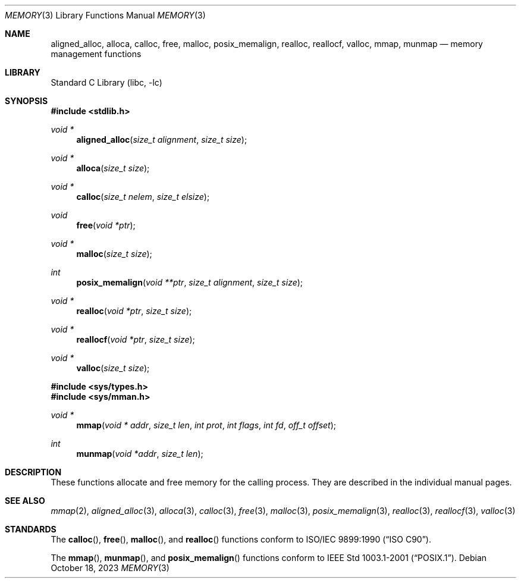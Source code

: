 .\" Copyright (c) 1991, 1993
.\"	The Regents of the University of California.  All rights reserved.
.\"
.\" Redistribution and use in source and binary forms, with or without
.\" modification, are permitted provided that the following conditions
.\" are met:
.\" 1. Redistributions of source code must retain the above copyright
.\"    notice, this list of conditions and the following disclaimer.
.\" 2. Redistributions in binary form must reproduce the above copyright
.\"    notice, this list of conditions and the following disclaimer in the
.\"    documentation and/or other materials provided with the distribution.
.\" 3. Neither the name of the University nor the names of its contributors
.\"    may be used to endorse or promote products derived from this software
.\"    without specific prior written permission.
.\"
.\" THIS SOFTWARE IS PROVIDED BY THE REGENTS AND CONTRIBUTORS ``AS IS'' AND
.\" ANY EXPRESS OR IMPLIED WARRANTIES, INCLUDING, BUT NOT LIMITED TO, THE
.\" IMPLIED WARRANTIES OF MERCHANTABILITY AND FITNESS FOR A PARTICULAR PURPOSE
.\" ARE DISCLAIMED.  IN NO EVENT SHALL THE REGENTS OR CONTRIBUTORS BE LIABLE
.\" FOR ANY DIRECT, INDIRECT, INCIDENTAL, SPECIAL, EXEMPLARY, OR CONSEQUENTIAL
.\" DAMAGES (INCLUDING, BUT NOT LIMITED TO, PROCUREMENT OF SUBSTITUTE GOODS
.\" OR SERVICES; LOSS OF USE, DATA, OR PROFITS; OR BUSINESS INTERRUPTION)
.\" HOWEVER CAUSED AND ON ANY THEORY OF LIABILITY, WHETHER IN CONTRACT, STRICT
.\" LIABILITY, OR TORT (INCLUDING NEGLIGENCE OR OTHERWISE) ARISING IN ANY WAY
.\" OUT OF THE USE OF THIS SOFTWARE, EVEN IF ADVISED OF THE POSSIBILITY OF
.\" SUCH DAMAGE.
.\"
.Dd October 18, 2023
.Dt MEMORY 3
.Os
.Sh NAME
.Nm aligned_alloc ,
.Nm alloca ,
.Nm calloc ,
.Nm free ,
.Nm malloc ,
.Nm posix_memalign ,
.Nm realloc ,
.Nm reallocf ,
.Nm valloc ,
.Nm mmap ,
.Nm munmap
.Nd memory management functions
.Sh LIBRARY
.Lb libc
.Sh SYNOPSIS
.In stdlib.h
.Ft void *
.Fn aligned_alloc "size_t alignment" "size_t size"
.Ft void *
.Fn alloca "size_t size"
.Ft void *
.Fn calloc "size_t nelem" "size_t elsize"
.Ft void
.Fn free "void *ptr"
.Ft void *
.Fn malloc "size_t size"
.Ft int
.Fn posix_memalign "void **ptr" "size_t alignment" "size_t size"
.Ft void *
.Fn realloc "void *ptr" "size_t size"
.Ft void *
.Fn reallocf "void *ptr" "size_t size"
.Ft void *
.Fn valloc "size_t size"
.In sys/types.h
.In sys/mman.h
.Ft void *
.Fn mmap "void * addr" "size_t len" "int prot" "int flags" "int fd" "off_t offset"
.Ft int
.Fn munmap "void *addr" "size_t len"
.Sh DESCRIPTION
These functions allocate and free memory for the calling process.
They are described in the
individual manual pages.
.Sh SEE ALSO
.Xr mmap 2 ,
.Xr aligned_alloc 3 ,
.Xr alloca 3 ,
.Xr calloc 3 ,
.Xr free 3 ,
.Xr malloc 3 ,
.Xr posix_memalign 3 ,
.Xr realloc 3 ,
.Xr reallocf 3 ,
.Xr valloc 3
.Sh STANDARDS
The
.Fn calloc ,
.Fn free ,
.Fn malloc ,
and
.Fn realloc
functions conform to
.St -isoC .
.Pp
The
.Fn mmap ,
.Fn munmap ,
and
.Fn posix_memalign
functions conform to
.St -p1003.1-2001 .

